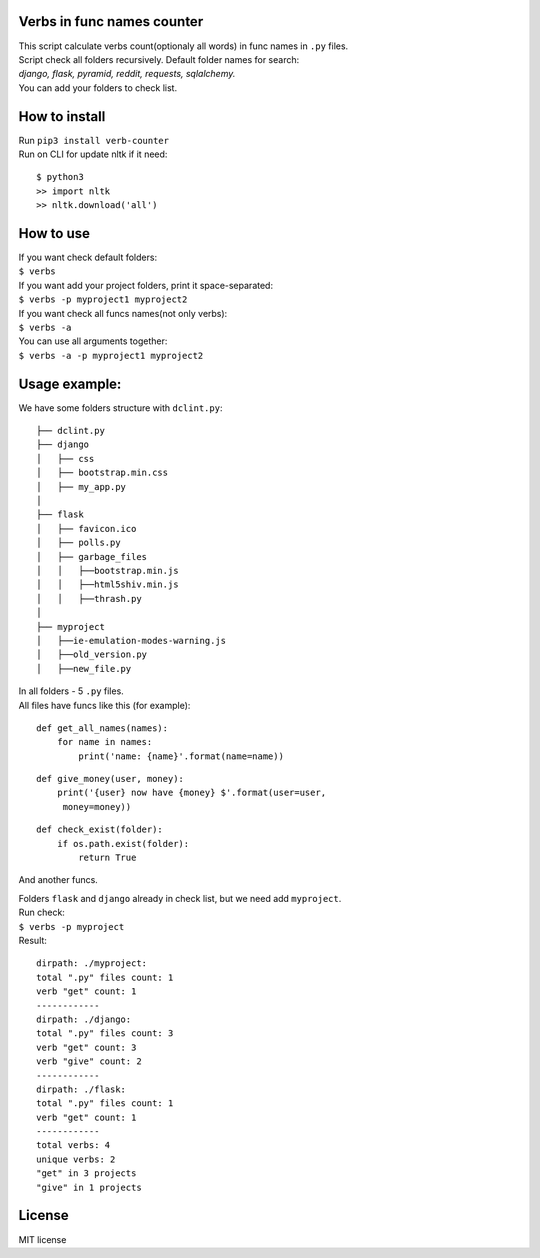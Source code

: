 Verbs in func names counter
===========================

| This script calculate verbs count(optionaly all words) in func names in ``.py`` files.
| Script check all folders recursively. Default folder names for
  search:\
| *django, flask, pyramid, reddit, requests, sqlalchemy.*\
| You can add your folders to check list.

How to install
==============

| Run ``pip3 install verb-counter``
| Run on CLI for update nltk if it need:\

::

    $ python3
    >> import nltk
    >> nltk.download('all')

How to use
==========

| If you want check default folders:\
| ``$ verbs``
| If you want add your project folders, print it space-separated:
| ``$ verbs -p myproject1 myproject2``
| If you want check all funcs names(not only verbs):
| ``$ verbs -a``
| You can use all arguments together:
| ``$ verbs -a -p myproject1 myproject2``

Usage example:
==============

We have some folders structure with ``dclint.py``:

::

    ├── dclint.py
    ├── django
    │   ├── css
    │   ├── bootstrap.min.css
    │   ├── my_app.py
    │
    ├── flask
    │   ├── favicon.ico
    │   ├── polls.py
    │   ├── garbage_files
    │   │   ├──bootstrap.min.js
    │   │   ├──html5shiv.min.js
    │   │   ├──thrash.py
    │
    ├── myproject
    │   ├──ie-emulation-modes-warning.js
    │   ├──old_version.py
    │   ├──new_file.py

| In all folders - 5 ``.py`` files.\
| All files have funcs like this (for example):

::

    def get_all_names(names):
        for name in names:
            print('name: {name}'.format(name=name))

::

    def give_money(user, money):
        print('{user} now have {money} $'.format(user=user,
         money=money))

::

    def check_exist(folder):
        if os.path.exist(folder):
            return True

And another funcs.

| Folders ``flask`` and ``django`` already in check list, but we need
  add ``myproject``.\
| Run check:\
| ``$ verbs -p myproject``\
| Result:

::

    dirpath: ./myproject:
    total ".py" files count: 1
    verb "get" count: 1
    ------------
    dirpath: ./django:
    total ".py" files count: 3
    verb "get" count: 3
    verb "give" count: 2
    ------------
    dirpath: ./flask:
    total ".py" files count: 1
    verb "get" count: 1
    ------------
    total verbs: 4
    unique verbs: 2
    "get" in 3 projects
    "give" in 1 projects

License
=======

MIT license
